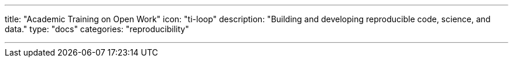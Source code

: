 ---
title: "Academic Training on Open Work"
icon: "ti-loop"
description: "Building and developing reproducible code, science, and data."
type: "docs"
categories: "reproducibility"

---
